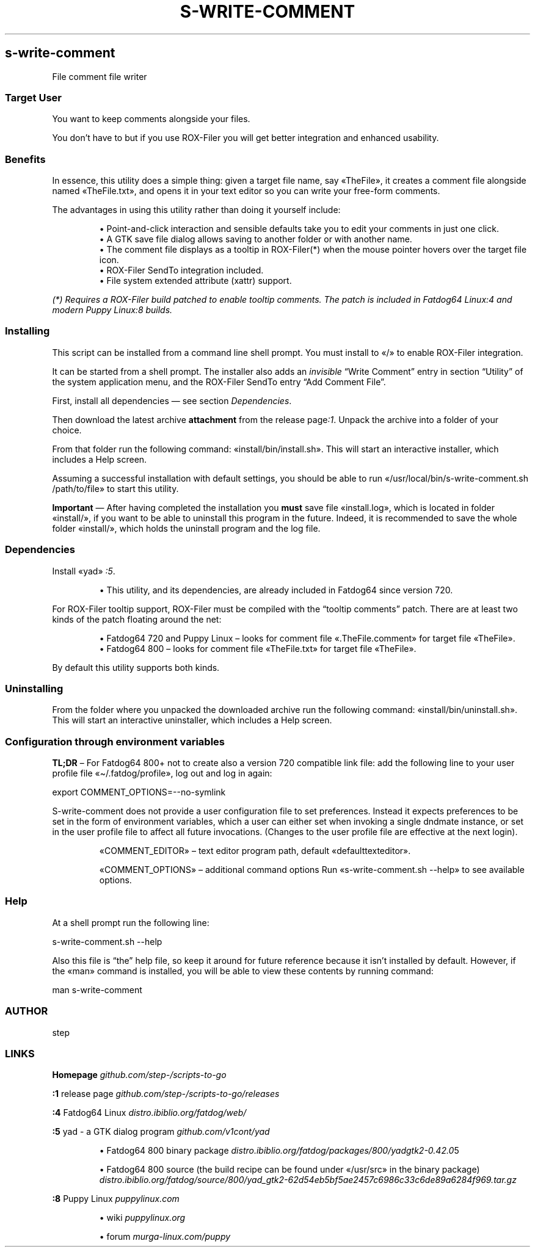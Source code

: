 .TH "S-WRITE-COMMENT" 1 2019-11-08
.SH s-write-comment
.LP
File comment file writer
.SS Target User
.LP
You want to keep comments alongside your files.
.LP
You don\(cqt have to but if you use ROX-Filer you will get better integration and
enhanced usability.
.SS Benefits
.LP
In essence, this utility does a simple thing: given a target file name, say
«\f[CR]TheFile\f[R]», it creates a comment file alongside named «\f[CR]TheFile.txt\f[R]», and opens
it in your text editor so you can write your free-form comments.
.LP
The advantages in using this utility rather than doing it yourself include:
.sp 1.0v
.RS
.ti -\w'\(bu  'u
\(bu  Point-and-click interaction and sensible defaults take you to edit your
comments in just one click.
.RE
.RS
.ti -\w'\(bu  'u
\(bu  A GTK save file dialog allows saving to another folder or with another name.
.RE
.RS
.ti -\w'\(bu  'u
\(bu  The comment file displays as a tooltip in ROX-Filer(*) when the mouse pointer
hovers over the target file icon.
.RE
.RS
.ti -\w'\(bu  'u
\(bu  ROX-Filer SendTo integration included.
.RE
.RS
.ti -\w'\(bu  'u
\(bu  File system extended attribute (xattr) support.
.RE
.LP
\f[I](*) Requires a ROX-Filer build patched to enable tooltip comments. The patch is
included in Fatdog64 
Linux\f[I]:4\f[I]
and modern Puppy 
Linux\f[I]:8\f[I]
builds.\f[R]
.SS Installing
.LP
This script can be installed from a command line shell prompt.
You must install to «\f[CR]/\f[R]» to enable ROX-Filer integration.
.LP
It can be started from a shell prompt.  The installer also adds an \f[I]invisible\f[R] \(lqWrite Comment\(rq
entry in section \(lqUtility\(rq of the system application menu,
and the ROX-Filer SendTo entry \(lqAdd Comment File\(rq.
.LP
First, install all dependencies \(em see section \f[I]Dependencies\f[R].
.LP
Then download the latest archive \f[B]attachment\f[R] from the release 
page\f[I]:1\f[R].
Unpack the archive into a folder of your choice.
.LP
From that folder run the following command: «\f[CR]install/bin/install.sh\f[R]».
This will start an interactive installer, which includes a Help screen.
.LP
Assuming a successful installation with default settings, you should be able to
run «\f[CR]/usr/local/bin/s-write-comment.sh /path/to/file\f[R]» to start this utility.
.LP
\f[B]Important\f[R] \(em After having completed the installation you \f[B]must\f[R] save file
«\f[CR]install.log\f[R]», which is located in folder «\f[CR]install/\f[R]», if you want to be able to
uninstall this program in the future.  Indeed, it is recommended to save the
whole folder «\f[CR]install/\f[R]», which holds the uninstall program and the log file.
.SS Dependencies
.LP
Install «\f[CR]yad\f[R]»
\f[I]:5\f[R].
.sp 1.0v
.RS
.ti -\w'\(bu  'u
\(bu  This utility, and its dependencies, are already included in Fatdog64 since
version 720.
.RE
.LP
For ROX-Filer tooltip support, ROX-Filer must be compiled with the \(lqtooltip comments\(rq
patch. There are at least two kinds of the patch floating around the net:
.sp 1.0v
.RS
.ti -\w'\(bu  'u
\(bu  Fatdog64 720 and Puppy Linux \(en looks for comment file «\f[CR].TheFile.comment\f[R]» for
target file «\f[CR]TheFile\f[R]».
.RE
.RS
.ti -\w'\(bu  'u
\(bu  Fatdog64 800 \(en looks for comment file «\f[CR]TheFile.txt\f[R]» for target file «\f[CR]TheFile\f[R]».
.RE
.LP
By default this utility supports both kinds.
.SS Uninstalling
.LP
From the folder where you unpacked the downloaded archive run the following
command: «\f[CR]install/bin/uninstall.sh\f[R]».
This will start an interactive uninstaller, which includes a Help screen.
.SS Configuration through environment variables
.LP
\f[B]TL;DR\f[R] \(en
For Fatdog64 800+ not to create also a version 720 compatible link file:
add the following line to your user profile file
«\f[CR]\(ti/.fatdog/profile\f[R]», log out and log in again:
.sp 1
.nf
.ft CR
export COMMENT_OPTIONS=--no-symlink
.ft
.fi
.LP
.LP
S-write-comment does not provide a user configuration file to set preferences. Instead
it expects preferences to be set in the form of environment variables, which a
user can either set when invoking a single dndmate instance, or set in the user
profile file to affect all future invocations.
(Changes to the user profile file are effective at the next login).
.RS
.LP
«\f[CR]COMMENT_EDITOR\f[R]» \(en text editor program path,
default «\f[CR]defaulttexteditor\f[R]».
.LP
«\f[CR]COMMENT_OPTIONS\f[R]» \(en additional command options
Run «\f[CR]s-write-comment.sh --help\f[R]» to see available options.
.RE
.SS Help
.LP
At a shell prompt run the following line:
.sp 1
.nf
.ft CR
s-write-comment.sh --help
.ft
.fi
.LP
Also this file is \(lqthe\(rq help file, so keep it around for future reference
because it isn\(cqt installed by default.  However, if the «\f[CR]man\f[R]» command is
installed, you will be able to view these contents by running command:
.sp 1
.nf
.ft CR
man s-write-comment
.ft
.fi
.SS AUTHOR
.LP
step
.SS LINKS
.LP
\f[B]Homepage\f[R]
\f[I]github.com/step-/scripts-to-go\f[R]
.LP
\f[B]:1\f[R] release page
\f[I]github.com/step-/scripts-to-go/releases\f[R]
.LP
\f[B]:4\f[R] Fatdog64 Linux
\f[I]distro.ibiblio.org/fatdog/web/\f[R]
.LP
\f[B]:5\f[R] yad - a GTK dialog program
\f[I]github.com/v1cont/yad\f[R]
.sp 1.0v
.RS
.ti -\w'\(bu  'u
\(bu  Fatdog64 800 binary package
\f[I]distro.ibiblio.org/fatdog/packages/800/yad\f[I]gtk2-0.42.0\f[R]5\f[R]
.RE
.sp 1.0v
.RS
.ti -\w'\(bu  'u
\(bu  Fatdog64 800 source (the build recipe can be found under «\f[CR]/usr/src\f[R]» in the binary package)
\f[I]distro.ibiblio.org/fatdog/source/800/yad_gtk2-62d54eb5bf5ae2457c6986c33c6de89a6284f969.tar.gz\f[R]
.RE
.LP
\f[B]:8\f[R] Puppy Linux
\f[I]puppylinux.com\f[R]
.sp 1.0v
.RS
.ti -\w'\(bu  'u
\(bu  wiki
\f[I]puppylinux.org\f[R]
.RE
.sp 1.0v
.RS
.ti -\w'\(bu  'u
\(bu  forum
\f[I]murga-linux.com/puppy\f[R]
.RE
